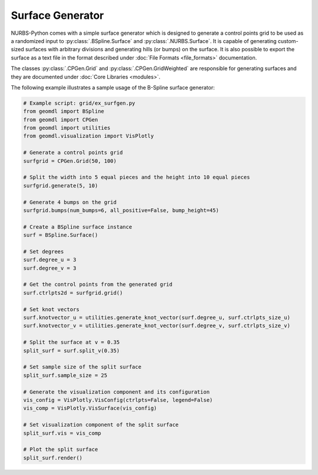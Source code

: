 Surface Generator
^^^^^^^^^^^^^^^^^

NURBS-Python comes with a simple surface generator which is designed to generate a control points grid to be used as
a randomized input to :py:class:`.BSpline.Surface` and :py:class:`.NURBS.Surface`. It is capable of generating
custom-sized surfaces with arbitrary divisions and generating hills (or bumps) on the surface. It is also possible to
export the surface as a text file in the format described under :doc:`File Formats <file_formats>` documentation.

The classes :py:class:`.CPGen.Grid` and :py:class:`.CPGen.GridWeighted` are responsible for generating surfaces and
they are documented under :doc:`Core Libraries <modules>`.

The following example illustrates a sample usage of the B-Spline surface generator:

.. code-block:: python

    # Example script: grid/ex_surfgen.py
    from geomdl import BSpline
    from geomdl import CPGen
    from geomdl import utilities
    from geomdl.visualization import VisPlotly

    # Generate a control points grid
    surfgrid = CPGen.Grid(50, 100)

    # Split the width into 5 equal pieces and the height into 10 equal pieces
    surfgrid.generate(5, 10)

    # Generate 4 bumps on the grid
    surfgrid.bumps(num_bumps=6, all_positive=False, bump_height=45)

    # Create a BSpline surface instance
    surf = BSpline.Surface()

    # Set degrees
    surf.degree_u = 3
    surf.degree_v = 3

    # Get the control points from the generated grid
    surf.ctrlpts2d = surfgrid.grid()

    # Set knot vectors
    surf.knotvector_u = utilities.generate_knot_vector(surf.degree_u, surf.ctrlpts_size_u)
    surf.knotvector_v = utilities.generate_knot_vector(surf.degree_v, surf.ctrlpts_size_v)

    # Split the surface at v = 0.35
    split_surf = surf.split_v(0.35)

    # Set sample size of the split surface
    split_surf.sample_size = 25

    # Generate the visualization component and its configuration
    vis_config = VisPlotly.VisConfig(ctrlpts=False, legend=False)
    vis_comp = VisPlotly.VisSurface(vis_config)

    # Set visualization component of the split surface
    split_surf.vis = vis_comp

    # Plot the split surface
    split_surf.render()


